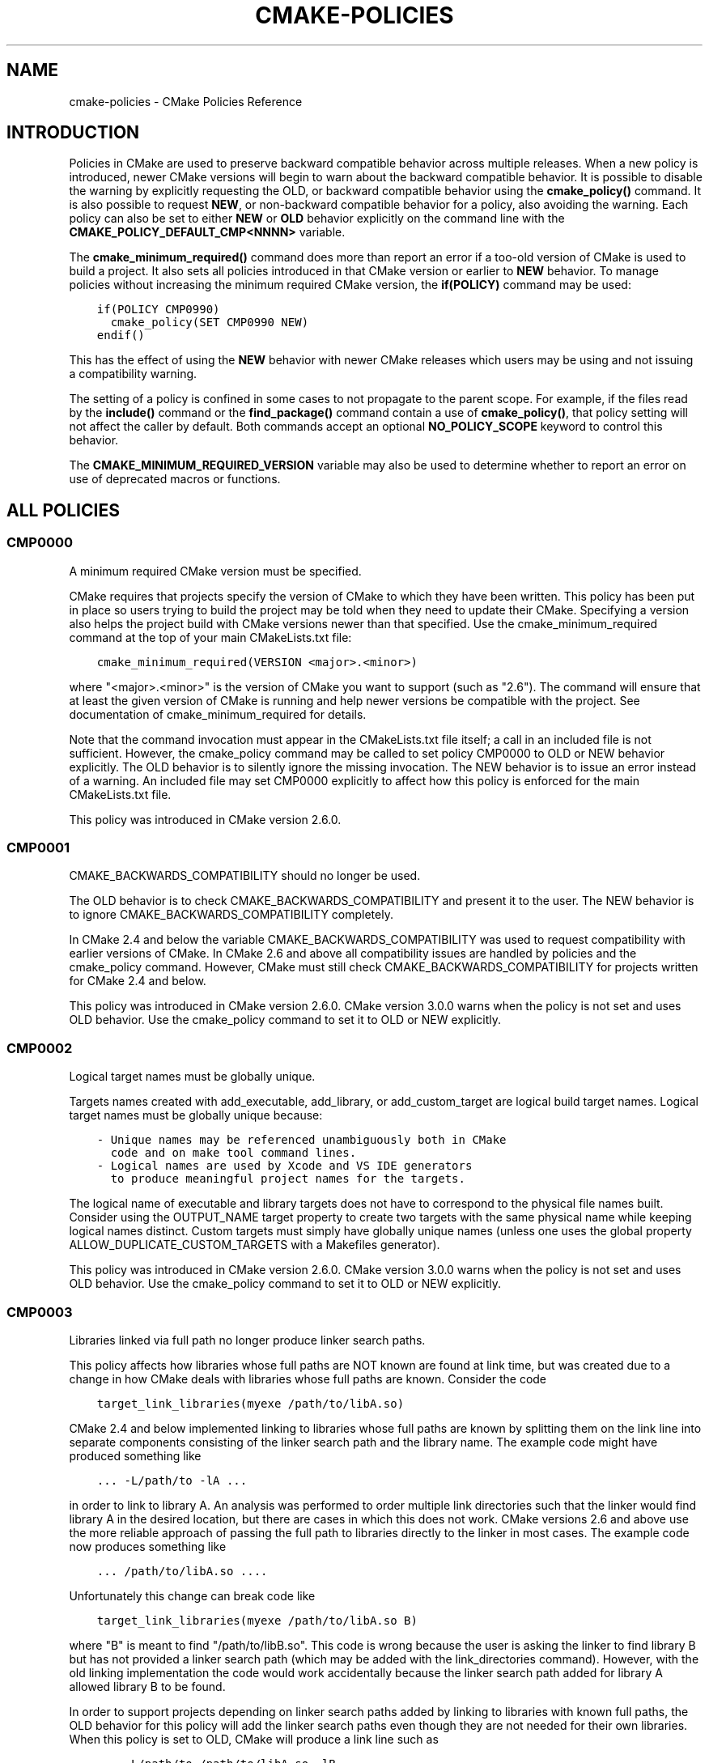 .\" Man page generated from reStructuredText.
.
.TH "CMAKE-POLICIES" "7" "June 09, 2014" "3.0.0" "CMake"
.SH NAME
cmake-policies \- CMake Policies Reference
.
.nr rst2man-indent-level 0
.
.de1 rstReportMargin
\\$1 \\n[an-margin]
level \\n[rst2man-indent-level]
level margin: \\n[rst2man-indent\\n[rst2man-indent-level]]
-
\\n[rst2man-indent0]
\\n[rst2man-indent1]
\\n[rst2man-indent2]
..
.de1 INDENT
.\" .rstReportMargin pre:
. RS \\$1
. nr rst2man-indent\\n[rst2man-indent-level] \\n[an-margin]
. nr rst2man-indent-level +1
.\" .rstReportMargin post:
..
.de UNINDENT
. RE
.\" indent \\n[an-margin]
.\" old: \\n[rst2man-indent\\n[rst2man-indent-level]]
.nr rst2man-indent-level -1
.\" new: \\n[rst2man-indent\\n[rst2man-indent-level]]
.in \\n[rst2man-indent\\n[rst2man-indent-level]]u
..
.SH INTRODUCTION
.sp
Policies in CMake are used to preserve backward compatible behavior
across multiple releases.  When a new policy is introduced, newer CMake
versions will begin to warn about the backward compatible behavior.  It
is possible to disable the warning by explicitly requesting the OLD, or
backward compatible behavior using the \fBcmake_policy()\fP command.
It is also possible to request \fBNEW\fP, or non\-backward compatible behavior
for a policy, also avoiding the warning.  Each policy can also be set to
either \fBNEW\fP or \fBOLD\fP behavior explicitly on the command line with the
\fBCMAKE_POLICY_DEFAULT_CMP<NNNN>\fP variable.
.sp
The \fBcmake_minimum_required()\fP command does more than report an
error if a too\-old version of CMake is used to build a project.  It
also sets all policies introduced in that CMake version or earlier to
\fBNEW\fP behavior.  To manage policies without increasing the minimum required
CMake version, the \fBif(POLICY)\fP command may be used:
.INDENT 0.0
.INDENT 3.5
.sp
.nf
.ft C
if(POLICY CMP0990)
  cmake_policy(SET CMP0990 NEW)
endif()
.ft P
.fi
.UNINDENT
.UNINDENT
.sp
This has the effect of using the \fBNEW\fP behavior with newer CMake releases which
users may be using and not issuing a compatibility warning.
.sp
The setting of a policy is confined in some cases to not propagate to the
parent scope.  For example, if the files read by the \fBinclude()\fP command
or the \fBfind_package()\fP command contain a use of \fBcmake_policy()\fP,
that policy setting will not affect the caller by default.  Both commands accept
an optional \fBNO_POLICY_SCOPE\fP keyword to control this behavior.
.sp
The \fBCMAKE_MINIMUM_REQUIRED_VERSION\fP variable may also be used
to determine whether to report an error on use of deprecated macros or
functions.
.SH ALL POLICIES
.SS CMP0000
.sp
A minimum required CMake version must be specified.
.sp
CMake requires that projects specify the version of CMake to which
they have been written.  This policy has been put in place so users
trying to build the project may be told when they need to update their
CMake.  Specifying a version also helps the project build with CMake
versions newer than that specified.  Use the cmake_minimum_required
command at the top of your main CMakeLists.txt file:
.INDENT 0.0
.INDENT 3.5
.sp
.nf
.ft C
cmake_minimum_required(VERSION <major>.<minor>)
.ft P
.fi
.UNINDENT
.UNINDENT
.sp
where "<major>.<minor>" is the version of CMake you want to support
(such as "2.6").  The command will ensure that at least the given
version of CMake is running and help newer versions be compatible with
the project.  See documentation of cmake_minimum_required for details.
.sp
Note that the command invocation must appear in the CMakeLists.txt
file itself; a call in an included file is not sufficient.  However,
the cmake_policy command may be called to set policy CMP0000 to OLD or
NEW behavior explicitly.  The OLD behavior is to silently ignore the
missing invocation.  The NEW behavior is to issue an error instead of
a warning.  An included file may set CMP0000 explicitly to affect how
this policy is enforced for the main CMakeLists.txt file.
.sp
This policy was introduced in CMake version 2.6.0.
.SS CMP0001
.sp
CMAKE_BACKWARDS_COMPATIBILITY should no longer be used.
.sp
The OLD behavior is to check CMAKE_BACKWARDS_COMPATIBILITY and present
it to the user.  The NEW behavior is to ignore
CMAKE_BACKWARDS_COMPATIBILITY completely.
.sp
In CMake 2.4 and below the variable CMAKE_BACKWARDS_COMPATIBILITY was
used to request compatibility with earlier versions of CMake.  In
CMake 2.6 and above all compatibility issues are handled by policies
and the cmake_policy command.  However, CMake must still check
CMAKE_BACKWARDS_COMPATIBILITY for projects written for CMake 2.4 and
below.
.sp
This policy was introduced in CMake version 2.6.0.  CMake version
3.0.0 warns when the policy is not set and uses OLD behavior.  Use
the cmake_policy command to set it to OLD or NEW explicitly.
.SS CMP0002
.sp
Logical target names must be globally unique.
.sp
Targets names created with add_executable, add_library, or
add_custom_target are logical build target names.  Logical target
names must be globally unique because:
.INDENT 0.0
.INDENT 3.5
.sp
.nf
.ft C
\- Unique names may be referenced unambiguously both in CMake
  code and on make tool command lines.
\- Logical names are used by Xcode and VS IDE generators
  to produce meaningful project names for the targets.
.ft P
.fi
.UNINDENT
.UNINDENT
.sp
The logical name of executable and library targets does not have to
correspond to the physical file names built.  Consider using the
OUTPUT_NAME target property to create two targets with the same
physical name while keeping logical names distinct.  Custom targets
must simply have globally unique names (unless one uses the global
property ALLOW_DUPLICATE_CUSTOM_TARGETS with a Makefiles generator).
.sp
This policy was introduced in CMake version 2.6.0.  CMake version
3.0.0 warns when the policy is not set and uses OLD behavior.  Use
the cmake_policy command to set it to OLD or NEW explicitly.
.SS CMP0003
.sp
Libraries linked via full path no longer produce linker search paths.
.sp
This policy affects how libraries whose full paths are NOT known are
found at link time, but was created due to a change in how CMake deals
with libraries whose full paths are known.  Consider the code
.INDENT 0.0
.INDENT 3.5
.sp
.nf
.ft C
target_link_libraries(myexe /path/to/libA.so)
.ft P
.fi
.UNINDENT
.UNINDENT
.sp
CMake 2.4 and below implemented linking to libraries whose full paths
are known by splitting them on the link line into separate components
consisting of the linker search path and the library name.  The
example code might have produced something like
.INDENT 0.0
.INDENT 3.5
.sp
.nf
.ft C
\&... \-L/path/to \-lA ...
.ft P
.fi
.UNINDENT
.UNINDENT
.sp
in order to link to library A.  An analysis was performed to order
multiple link directories such that the linker would find library A in
the desired location, but there are cases in which this does not work.
CMake versions 2.6 and above use the more reliable approach of passing
the full path to libraries directly to the linker in most cases.  The
example code now produces something like
.INDENT 0.0
.INDENT 3.5
.sp
.nf
.ft C
\&... /path/to/libA.so ....
.ft P
.fi
.UNINDENT
.UNINDENT
.sp
Unfortunately this change can break code like
.INDENT 0.0
.INDENT 3.5
.sp
.nf
.ft C
target_link_libraries(myexe /path/to/libA.so B)
.ft P
.fi
.UNINDENT
.UNINDENT
.sp
where "B" is meant to find "/path/to/libB.so".  This code is wrong
because the user is asking the linker to find library B but has not
provided a linker search path (which may be added with the
link_directories command).  However, with the old linking
implementation the code would work accidentally because the linker
search path added for library A allowed library B to be found.
.sp
In order to support projects depending on linker search paths added by
linking to libraries with known full paths, the OLD behavior for this
policy will add the linker search paths even though they are not
needed for their own libraries.  When this policy is set to OLD, CMake
will produce a link line such as
.INDENT 0.0
.INDENT 3.5
.sp
.nf
.ft C
\&... \-L/path/to /path/to/libA.so \-lB ...
.ft P
.fi
.UNINDENT
.UNINDENT
.sp
which will allow library B to be found as it was previously.  When
this policy is set to NEW, CMake will produce a link line such as
.INDENT 0.0
.INDENT 3.5
.sp
.nf
.ft C
\&... /path/to/libA.so \-lB ...
.ft P
.fi
.UNINDENT
.UNINDENT
.sp
which more accurately matches what the project specified.
.sp
The setting for this policy used when generating the link line is that
in effect when the target is created by an add_executable or
add_library command.  For the example described above, the code
.INDENT 0.0
.INDENT 3.5
.sp
.nf
.ft C
cmake_policy(SET CMP0003 OLD) # or cmake_policy(VERSION 2.4)
add_executable(myexe myexe.c)
target_link_libraries(myexe /path/to/libA.so B)
.ft P
.fi
.UNINDENT
.UNINDENT
.sp
will work and suppress the warning for this policy.  It may also be
updated to work with the corrected linking approach:
.INDENT 0.0
.INDENT 3.5
.sp
.nf
.ft C
cmake_policy(SET CMP0003 NEW) # or cmake_policy(VERSION 2.6)
link_directories(/path/to) # needed to find library B
add_executable(myexe myexe.c)
target_link_libraries(myexe /path/to/libA.so B)
.ft P
.fi
.UNINDENT
.UNINDENT
.sp
Even better, library B may be specified with a full path:
.INDENT 0.0
.INDENT 3.5
.sp
.nf
.ft C
add_executable(myexe myexe.c)
target_link_libraries(myexe /path/to/libA.so /path/to/libB.so)
.ft P
.fi
.UNINDENT
.UNINDENT
.sp
When all items on the link line have known paths CMake does not check
this policy so it has no effect.
.sp
Note that the warning for this policy will be issued for at most one
target.  This avoids flooding users with messages for every target
when setting the policy once will probably fix all targets.
.sp
This policy was introduced in CMake version 2.6.0.  CMake version
3.0.0 warns when the policy is not set and uses OLD behavior.  Use
the cmake_policy command to set it to OLD or NEW explicitly.
.SS CMP0004
.sp
Libraries linked may not have leading or trailing whitespace.
.sp
CMake versions 2.4 and below silently removed leading and trailing
whitespace from libraries linked with code like
.INDENT 0.0
.INDENT 3.5
.sp
.nf
.ft C
target_link_libraries(myexe " A ")
.ft P
.fi
.UNINDENT
.UNINDENT
.sp
This could lead to subtle errors in user projects.
.sp
The OLD behavior for this policy is to silently remove leading and
trailing whitespace.  The NEW behavior for this policy is to diagnose
the existence of such whitespace as an error.  The setting for this
policy used when checking the library names is that in effect when the
target is created by an add_executable or add_library command.
.sp
This policy was introduced in CMake version 2.6.0.  CMake version
3.0.0 warns when the policy is not set and uses OLD behavior.  Use
the cmake_policy command to set it to OLD or NEW explicitly.
.SS CMP0005
.sp
Preprocessor definition values are now escaped automatically.
.sp
This policy determines whether or not CMake should generate escaped
preprocessor definition values added via add_definitions.  CMake
versions 2.4 and below assumed that only trivial values would be given
for macros in add_definitions calls.  It did not attempt to escape
non\-trivial values such as string literals in generated build rules.
CMake versions 2.6 and above support escaping of most values, but
cannot assume the user has not added escapes already in an attempt to
work around limitations in earlier versions.
.sp
The OLD behavior for this policy is to place definition values given
to add_definitions directly in the generated build rules without
attempting to escape anything.  The NEW behavior for this policy is to
generate correct escapes for all native build tools automatically.
See documentation of the COMPILE_DEFINITIONS target property for
limitations of the escaping implementation.
.sp
This policy was introduced in CMake version 2.6.0.  CMake version
3.0.0 warns when the policy is not set and uses OLD behavior.  Use
the cmake_policy command to set it to OLD or NEW explicitly.
.SS CMP0006
.sp
Installing MACOSX_BUNDLE targets requires a BUNDLE DESTINATION.
.sp
This policy determines whether the install(TARGETS) command must be
given a BUNDLE DESTINATION when asked to install a target with the
MACOSX_BUNDLE property set.  CMake 2.4 and below did not distinguish
application bundles from normal executables when installing targets.
CMake 2.6 provides a BUNDLE option to the install(TARGETS) command
that specifies rules specific to application bundles on the Mac.
Projects should use this option when installing a target with the
MACOSX_BUNDLE property set.
.sp
The OLD behavior for this policy is to fall back to the RUNTIME
DESTINATION if a BUNDLE DESTINATION is not given.  The NEW behavior
for this policy is to produce an error if a bundle target is installed
without a BUNDLE DESTINATION.
.sp
This policy was introduced in CMake version 2.6.0.  CMake version
3.0.0 warns when the policy is not set and uses OLD behavior.  Use
the cmake_policy command to set it to OLD or NEW explicitly.
.SS CMP0007
.sp
list command no longer ignores empty elements.
.sp
This policy determines whether the list command will ignore empty
elements in the list.  CMake 2.4 and below list commands ignored all
empty elements in the list.  For example, a;b;;c would have length 3
and not 4.  The OLD behavior for this policy is to ignore empty list
elements.  The NEW behavior for this policy is to correctly count
empty elements in a list.
.sp
This policy was introduced in CMake version 2.6.0.  CMake version
3.0.0 warns when the policy is not set and uses OLD behavior.  Use
the cmake_policy command to set it to OLD or NEW explicitly.
.SS CMP0008
.sp
Libraries linked by full\-path must have a valid library file name.
.sp
In CMake 2.4 and below it is possible to write code like
.INDENT 0.0
.INDENT 3.5
.sp
.nf
.ft C
target_link_libraries(myexe /full/path/to/somelib)
.ft P
.fi
.UNINDENT
.UNINDENT
.sp
where "somelib" is supposed to be a valid library file name such as
"libsomelib.a" or "somelib.lib".  For Makefile generators this
produces an error at build time because the dependency on the full
path cannot be found.  For VS IDE and Xcode generators this used to
work by accident because CMake would always split off the library
directory and ask the linker to search for the library by name
(\-lsomelib or somelib.lib).  Despite the failure with Makefiles, some
projects have code like this and build only with VS and/or Xcode.
This version of CMake prefers to pass the full path directly to the
native build tool, which will fail in this case because it does not
name a valid library file.
.sp
This policy determines what to do with full paths that do not appear
to name a valid library file.  The OLD behavior for this policy is to
split the library name from the path and ask the linker to search for
it.  The NEW behavior for this policy is to trust the given path and
pass it directly to the native build tool unchanged.
.sp
This policy was introduced in CMake version 2.6.1.  CMake version
3.0.0 warns when the policy is not set and uses OLD behavior.  Use
the cmake_policy command to set it to OLD or NEW explicitly.
.SS CMP0009
.sp
FILE GLOB_RECURSE calls should not follow symlinks by default.
.sp
In CMake 2.6.1 and below, FILE GLOB_RECURSE calls would follow through
symlinks, sometimes coming up with unexpectedly large result sets
because of symlinks to top level directories that contain hundreds of
thousands of files.
.sp
This policy determines whether or not to follow symlinks encountered
during a FILE GLOB_RECURSE call.  The OLD behavior for this policy is
to follow the symlinks.  The NEW behavior for this policy is not to
follow the symlinks by default, but only if FOLLOW_SYMLINKS is given
as an additional argument to the FILE command.
.sp
This policy was introduced in CMake version 2.6.2.  CMake version
3.0.0 warns when the policy is not set and uses OLD behavior.  Use
the cmake_policy command to set it to OLD or NEW explicitly.
.SS CMP0010
.sp
Bad variable reference syntax is an error.
.sp
In CMake 2.6.2 and below, incorrect variable reference syntax such as
a missing close\-brace ("${FOO") was reported but did not stop
processing of CMake code.  This policy determines whether a bad
variable reference is an error.  The OLD behavior for this policy is
to warn about the error, leave the string untouched, and continue.
The NEW behavior for this policy is to report an error.
.sp
This policy was introduced in CMake version 2.6.3.  CMake version
3.0.0 warns when the policy is not set and uses OLD behavior.  Use
the cmake_policy command to set it to OLD or NEW explicitly.
.SS CMP0011
.sp
Included scripts do automatic cmake_policy PUSH and POP.
.sp
In CMake 2.6.2 and below, CMake Policy settings in scripts loaded by
the include() and find_package() commands would affect the includer.
Explicit invocations of cmake_policy(PUSH) and cmake_policy(POP) were
required to isolate policy changes and protect the includer.  While
some scripts intend to affect the policies of their includer, most do
not.  In CMake 2.6.3 and above, include() and find_package() by
default PUSH and POP an entry on the policy stack around an included
script, but provide a NO_POLICY_SCOPE option to disable it.  This
policy determines whether or not to imply NO_POLICY_SCOPE for
compatibility.  The OLD behavior for this policy is to imply
NO_POLICY_SCOPE for include() and find_package() commands.  The NEW
behavior for this policy is to allow the commands to do their default
cmake_policy PUSH and POP.
.sp
This policy was introduced in CMake version 2.6.3.  CMake version
3.0.0 warns when the policy is not set and uses OLD behavior.  Use
the cmake_policy command to set it to OLD or NEW explicitly.
.SS CMP0012
.sp
if() recognizes numbers and boolean constants.
.sp
In CMake versions 2.6.4 and lower the if() command implicitly
dereferenced arguments corresponding to variables, even those named
like numbers or boolean constants, except for 0 and 1.  Numbers and
boolean constants such as true, false, yes, no, on, off, y, n,
notfound, ignore (all case insensitive) were recognized in some cases
but not all.  For example, the code "if(TRUE)" might have evaluated as
false.  Numbers such as 2 were recognized only in boolean expressions
like "if(NOT 2)" (leading to false) but not as a single\-argument like
"if(2)" (also leading to false).  Later versions of CMake prefer to
treat numbers and boolean constants literally, so they should not be
used as variable names.
.sp
The OLD behavior for this policy is to implicitly dereference
variables named like numbers and boolean constants.  The NEW behavior
for this policy is to recognize numbers and boolean constants without
dereferencing variables with such names.
.sp
This policy was introduced in CMake version 2.8.0.  CMake version
3.0.0 warns when the policy is not set and uses OLD behavior.  Use
the cmake_policy command to set it to OLD or NEW explicitly.
.SS CMP0013
.sp
Duplicate binary directories are not allowed.
.sp
CMake 2.6.3 and below silently permitted add_subdirectory() calls to
create the same binary directory multiple times.  During build system
generation files would be written and then overwritten in the build
tree and could lead to strange behavior.  CMake 2.6.4 and above
explicitly detect duplicate binary directories.  CMake 2.6.4 always
considers this case an error.  In CMake 2.8.0 and above this policy
determines whether or not the case is an error.  The OLD behavior for
this policy is to allow duplicate binary directories.  The NEW
behavior for this policy is to disallow duplicate binary directories
with an error.
.sp
This policy was introduced in CMake version 2.8.0.  CMake version
3.0.0 warns when the policy is not set and uses OLD behavior.  Use
the cmake_policy command to set it to OLD or NEW explicitly.
.SS CMP0014
.sp
Input directories must have CMakeLists.txt.
.sp
CMake versions before 2.8 silently ignored missing CMakeLists.txt
files in directories referenced by add_subdirectory() or subdirs(),
treating them as if present but empty.  In CMake 2.8.0 and above this
policy determines whether or not the case is an error.  The OLD
behavior for this policy is to silently ignore the problem.  The NEW
behavior for this policy is to report an error.
.sp
This policy was introduced in CMake version 2.8.0.  CMake version
3.0.0 warns when the policy is not set and uses OLD behavior.  Use
the cmake_policy command to set it to OLD or NEW explicitly.
.SS CMP0015
.sp
link_directories() treats paths relative to the source dir.
.sp
In CMake 2.8.0 and lower the link_directories() command passed
relative paths unchanged to the linker.  In CMake 2.8.1 and above the
link_directories() command prefers to interpret relative paths with
respect to CMAKE_CURRENT_SOURCE_DIR, which is consistent with
include_directories() and other commands.  The OLD behavior for this
policy is to use relative paths verbatim in the linker command.  The
NEW behavior for this policy is to convert relative paths to absolute
paths by appending the relative path to CMAKE_CURRENT_SOURCE_DIR.
.sp
This policy was introduced in CMake version 2.8.1.  CMake version
3.0.0 warns when the policy is not set and uses OLD behavior.  Use
the cmake_policy command to set it to OLD or NEW explicitly.
.SS CMP0016
.sp
target_link_libraries() reports error if its only argument is not a target.
.sp
In CMake 2.8.2 and lower the target_link_libraries() command silently
ignored if it was called with only one argument, and this argument
wasn\(aqt a valid target.  In CMake 2.8.3 and above it reports an error
in this case.
.sp
This policy was introduced in CMake version 2.8.3.  CMake version
3.0.0 warns when the policy is not set and uses OLD behavior.  Use
the cmake_policy command to set it to OLD or NEW explicitly.
.SS CMP0017
.sp
Prefer files from the CMake module directory when including from there.
.sp
Starting with CMake 2.8.4, if a cmake\-module shipped with CMake (i.e.
located in the CMake module directory) calls include() or
find_package(), the files located in the CMake module directory are
preferred over the files in CMAKE_MODULE_PATH.  This makes sure that
the modules belonging to CMake always get those files included which
they expect, and against which they were developed and tested.  In all
other cases, the files found in CMAKE_MODULE_PATH still take
precedence over the ones in the CMake module directory.  The OLD
behavior is to always prefer files from CMAKE_MODULE_PATH over files
from the CMake modules directory.
.sp
This policy was introduced in CMake version 2.8.4.  CMake version
3.0.0 warns when the policy is not set and uses OLD behavior.  Use
the cmake_policy command to set it to OLD or NEW explicitly.
.SS CMP0018
.sp
Ignore CMAKE_SHARED_LIBRARY_<Lang>_FLAGS variable.
.sp
CMake 2.8.8 and lower compiled sources in SHARED and MODULE libraries
using the value of the undocumented CMAKE_SHARED_LIBRARY_<Lang>_FLAGS
platform variable.  The variable contained platform\-specific flags
needed to compile objects for shared libraries.  Typically it included
a flag such as \-fPIC for position independent code but also included
other flags needed on certain platforms.  CMake 2.8.9 and higher
prefer instead to use the POSITION_INDEPENDENT_CODE target property to
determine what targets should be position independent, and new
undocumented platform variables to select flags while ignoring
CMAKE_SHARED_LIBRARY_<Lang>_FLAGS completely.
.sp
The default for either approach produces identical compilation flags,
but if a project modifies CMAKE_SHARED_LIBRARY_<Lang>_FLAGS from its
original value this policy determines which approach to use.
.sp
The OLD behavior for this policy is to ignore the
POSITION_INDEPENDENT_CODE property for all targets and use the
modified value of CMAKE_SHARED_LIBRARY_<Lang>_FLAGS for SHARED and
MODULE libraries.
.sp
The NEW behavior for this policy is to ignore
CMAKE_SHARED_LIBRARY_<Lang>_FLAGS whether it is modified or not and
honor the POSITION_INDEPENDENT_CODE target property.
.sp
This policy was introduced in CMake version 2.8.9.  CMake version
3.0.0 warns when the policy is not set and uses OLD behavior.  Use
the cmake_policy command to set it to OLD or NEW explicitly.
.SS CMP0019
.sp
Do not re\-expand variables in include and link information.
.sp
CMake 2.8.10 and lower re\-evaluated values given to the
include_directories, link_directories, and link_libraries commands to
expand any leftover variable references at the end of the
configuration step.  This was for strict compatibility with VERY early
CMake versions because all variable references are now normally
evaluated during CMake language processing.  CMake 2.8.11 and higher
prefer to skip the extra evaluation.
.sp
The OLD behavior for this policy is to re\-evaluate the values for
strict compatibility.  The NEW behavior for this policy is to leave
the values untouched.
.sp
This policy was introduced in CMake version 2.8.11.  CMake version
3.0.0 warns when the policy is not set and uses OLD behavior.  Use
the cmake_policy command to set it to OLD or NEW explicitly.
.SS CMP0020
.sp
Automatically link Qt executables to qtmain target on Windows.
.sp
CMake 2.8.10 and lower required users of Qt to always specify a link
dependency to the qtmain.lib static library manually on Windows.
CMake 2.8.11 gained the ability to evaluate generator expressions
while determining the link dependencies from IMPORTED targets.  This
allows CMake itself to automatically link executables which link to Qt
to the qtmain.lib library when using IMPORTED Qt targets.  For
applications already linking to qtmain.lib, this should have little
impact.  For applications which supply their own alternative WinMain
implementation and for applications which use the QAxServer library,
this automatic linking will need to be disabled as per the
documentation.
.sp
The OLD behavior for this policy is not to link executables to
qtmain.lib automatically when they link to the QtCore IMPORTEDtarget.
The NEW behavior for this policy is to link executables to qtmain.lib
automatically when they link to QtCore IMPORTED target.
.sp
This policy was introduced in CMake version 2.8.11.  CMake version
3.0.0 warns when the policy is not set and uses OLD behavior.  Use
the cmake_policy command to set it to OLD or NEW explicitly.
.SS CMP0021
.sp
Fatal error on relative paths in INCLUDE_DIRECTORIES target property.
.sp
CMake 2.8.10.2 and lower allowed the INCLUDE_DIRECTORIES target
property to contain relative paths.  The base path for such relative
entries is not well defined.  CMake 2.8.12 issues a FATAL_ERROR if the
INCLUDE_DIRECTORIES property contains a relative path.
.sp
The OLD behavior for this policy is not to warn about relative paths
in the INCLUDE_DIRECTORIES target property.  The NEW behavior for this
policy is to issue a FATAL_ERROR if INCLUDE_DIRECTORIES contains a
relative path.
.sp
This policy was introduced in CMake version 2.8.12.  CMake version
3.0.0 warns when the policy is not set and uses OLD behavior.  Use
the cmake_policy command to set it to OLD or NEW explicitly.
.SS CMP0022
.sp
INTERFACE_LINK_LIBRARIES defines the link interface.
.sp
CMake 2.8.11 constructed the \(aqlink interface\(aq of a target from
properties matching \fB(IMPORTED_)?LINK_INTERFACE_LIBRARIES(_<CONFIG>)?\fP\&.
The modern way to specify config\-sensitive content is to use generator
expressions and the \fBIMPORTED_\fP prefix makes uniform processing of the
link interface with generator expressions impossible.  The
INTERFACE_LINK_LIBRARIES target property was introduced as a
replacement in CMake 2.8.12.  This new property is named consistently
with the INTERFACE_COMPILE_DEFINITIONS, INTERFACE_INCLUDE_DIRECTORIES
and INTERFACE_COMPILE_OPTIONS properties.  For in\-build targets, CMake
will use the INTERFACE_LINK_LIBRARIES property as the source of the
link interface only if policy CMP0022 is NEW.  When exporting a target
which has this policy set to NEW, only the INTERFACE_LINK_LIBRARIES
property will be processed and generated for the IMPORTED target by
default.  A new option to the install(EXPORT) and export commands
allows export of the old\-style properties for compatibility with
downstream users of CMake versions older than 2.8.12.  The
target_link_libraries command will no longer populate the properties
matching LINK_INTERFACE_LIBRARIES(_<CONFIG>)? if this policy is NEW.
.sp
Warning\-free future\-compatible code which works with CMake 2.8.9 onwards
can be written by using the \fBLINK_PRIVATE\fP and \fBLINK_PUBLIC\fP keywords
of \fBtarget_link_libraries()\fP\&.
.sp
The OLD behavior for this policy is to ignore the
INTERFACE_LINK_LIBRARIES property for in\-build targets.  The NEW
behavior for this policy is to use the INTERFACE_LINK_LIBRARIES
property for in\-build targets, and ignore the old properties matching
\fB(IMPORTED_)?LINK_INTERFACE_LIBRARIES(_<CONFIG>)?\fP\&.
.sp
This policy was introduced in CMake version 2.8.12.  CMake version
3.0.0 warns when the policy is not set and uses OLD behavior.  Use
the cmake_policy command to set it to OLD or NEW explicitly.
.SS CMP0023
.sp
Plain and keyword target_link_libraries signatures cannot be mixed.
.sp
CMake 2.8.12 introduced the target_link_libraries signature using the
PUBLIC, PRIVATE, and INTERFACE keywords to generalize the LINK_PUBLIC
and LINK_PRIVATE keywords introduced in CMake 2.8.7.  Use of
signatures with any of these keywords sets the link interface of a
target explicitly, even if empty.  This produces confusing behavior
when used in combination with the historical behavior of the plain
target_link_libraries signature.  For example, consider the code:
.INDENT 0.0
.INDENT 3.5
.sp
.nf
.ft C
target_link_libraries(mylib A)
target_link_libraries(mylib PRIVATE B)
.ft P
.fi
.UNINDENT
.UNINDENT
.sp
After the first line the link interface has not been set explicitly so
CMake would use the link implementation, A, as the link interface.
However, the second line sets the link interface to empty.  In order
to avoid this subtle behavior CMake now prefers to disallow mixing the
plain and keyword signatures of target_link_libraries for a single
target.
.sp
The OLD behavior for this policy is to allow keyword and plain
target_link_libraries signatures to be mixed.  The NEW behavior for
this policy is to not to allow mixing of the keyword and plain
signatures.
.sp
This policy was introduced in CMake version 2.8.12.  CMake version
3.0.0 warns when the policy is not set and uses OLD behavior.  Use
the cmake_policy command to set it to OLD or NEW explicitly.
.SS CMP0024
.sp
Disallow include export result.
.sp
CMake 2.8.12 and lower allowed use of the include() command with the
result of the export() command.  This relies on the assumption that
the export() command has an immediate effect at configure\-time during
a cmake run.  Certain properties of targets are not fully determined
until later at generate\-time, such as the link language and complete
list of link libraries.  Future refactoring will change the effect of
the export() command to be executed at generate\-time.  Use ALIAS
targets instead in cases where the goal is to refer to targets by
another name.
.sp
The OLD behavior for this policy is to allow including the result of
an export() command.  The NEW behavior for this policy is not to
allow including the result of an export() command.
.sp
This policy was introduced in CMake version 3.0.  CMake version
3.0.0 warns when the policy is not set and uses OLD behavior.  Use
the cmake_policy command to set it to OLD or NEW explicitly.
.SS CMP0025
.sp
Compiler id for Apple Clang is now \fBAppleClang\fP\&.
.sp
CMake 3.0 and above recognize that Apple Clang is a different compiler
than upstream Clang and that they have different version numbers.
CMake now prefers to present this to projects by setting the
\fBCMAKE_<LANG>_COMPILER_ID\fP variable to \fBAppleClang\fP instead
of \fBClang\fP\&.  However, existing projects may assume the compiler id for
Apple Clang is just \fBClang\fP as it was in CMake versions prior to 3.0.
Therefore this policy determines for Apple Clang which compiler id to
report in the \fBCMAKE_<LANG>_COMPILER_ID\fP variable after
language \fB<LANG>\fP is enabled by the \fBproject()\fP or
\fBenable_language()\fP command.  The policy must be set prior
to the invocation of either command.
.sp
The OLD behavior for this policy is to use compiler id \fBClang\fP\&.  The
NEW behavior for this policy is to use compiler id \fBAppleClang\fP\&.
.sp
This policy was introduced in CMake version 3.0.  Use the
\fBcmake_policy()\fP command to set this policy to OLD or NEW explicitly.
Unlike most policies, CMake version 3.0.0 does \fInot\fP warn
by default when this policy is not set and simply uses OLD behavior.
See documentation of the
\fBCMAKE_POLICY_WARNING_CMP0025\fP
variable to control the warning.
.SS CMP0026
.sp
Disallow use of the LOCATION target property.
.sp
CMake 2.8.12 and lower allowed reading the LOCATION target
property (and configuration\-specific variants) to
determine the eventual location of build targets.  This relies on the
assumption that all necessary information is available at
configure\-time to determine the final location and filename of the
target.  However, this property is not fully determined until later at
generate\-time.  At generate time, the $<TARGET_FILE> generator
expression can be used to determine the eventual LOCATION of a target
output.
.sp
Code which reads the LOCATION target property can be ported to use the
$<TARGET_FILE> generator expression together with the file(GENERATE)
subcommand to generate a file containing the target location.
.sp
The OLD behavior for this policy is to allow reading the LOCATION
properties from build\-targets.  The NEW behavior for this policy is to
not to allow reading the LOCATION properties from build\-targets.
.sp
This policy was introduced in CMake version 3.0.  CMake version
3.0.0 warns when the policy is not set and uses OLD behavior.  Use
the cmake_policy command to set it to OLD or NEW explicitly.
.SS CMP0027
.sp
Conditionally linked imported targets with missing include directories.
.sp
CMake 2.8.11 introduced introduced the concept of
INTERFACE_INCLUDE_DIRECTORIES, and a check at cmake time that the
entries in the INTERFACE_INCLUDE_DIRECTORIES of an IMPORTED target
actually exist.  CMake 2.8.11 also introduced generator expression
support in the target_link_libraries command.  However, if an imported
target is linked as a result of a generator expression evaluation, the
entries in the INTERFACE_INCLUDE_DIRECTORIES of that target were not
checked for existence as they should be.
.sp
The OLD behavior of this policy is to report a warning if an entry in
the INTERFACE_INCLUDE_DIRECTORIES of a generator\-expression
conditionally linked IMPORTED target does not exist.
.sp
The NEW behavior of this policy is to report an error if an entry in
the INTERFACE_INCLUDE_DIRECTORIES of a generator\-expression
conditionally linked IMPORTED target does not exist.
.sp
This policy was introduced in CMake version 3.0.  CMake version
3.0.0 warns when the policy is not set and uses OLD behavior.  Use
the cmake_policy command to set it to OLD or NEW explicitly.
.SS CMP0028
.sp
Double colon in target name means ALIAS or IMPORTED target.
.sp
CMake 2.8.12 and lower allowed the use of targets and files with double
colons in target_link_libraries, with some buildsystem generators.
.sp
The use of double\-colons is a common pattern used to namespace IMPORTED
targets and ALIAS targets.  When computing the link dependencies of a target,
the name of each dependency could either be a target, or a file on disk.
Previously, if a target was not found with a matching name, the name was
considered to refer to a file on disk.  This can lead to confusing error
messages if there is a typo in what should be a target name.
.sp
The OLD behavior for this policy is to search for targets, then files on disk,
even if the search term contains double\-colons.  The NEW behavior for this
policy is to issue a FATAL_ERROR if a link dependency contains
double\-colons but is not an IMPORTED target or an ALIAS target.
.sp
This policy was introduced in CMake version 3.0.  CMake version
3.0.0 warns when the policy is not set and uses OLD behavior.  Use
the cmake_policy command to set it to OLD or NEW explicitly.
.SS CMP0029
.sp
The \fBsubdir_depends()\fP command should not be called.
.sp
The implementation of this command has been empty since December 2001
but was kept in CMake for compatibility for a long time.
.sp
CMake >= 3.0 prefer that this command never be called.
The OLD behavior for this policy is to allow the command to be called.
The NEW behavior for this policy is to issue a FATAL_ERROR when the
command is called.
.sp
This policy was introduced in CMake version 3.0\&.
CMake version 3.0.0 warns when the policy is not set and uses
OLD behavior.  Use the cmake_policy command to set it to OLD or
NEW explicitly.
.SS CMP0030
.sp
The \fBuse_mangled_mesa()\fP command should not be called.
.sp
This command was created in September 2001 to support VTK before
modern CMake language and custom command capabilities.  VTK has
not used it in years.
.sp
CMake >= 3.0 prefer that this command never be called.
The OLD behavior for this policy is to allow the command to be called.
The NEW behavior for this policy is to issue a FATAL_ERROR when the
command is called.
.sp
This policy was introduced in CMake version 3.0\&.
CMake version 3.0.0 warns when the policy is not set and uses
OLD behavior.  Use the cmake_policy command to set it to OLD or
NEW explicitly.
.SS CMP0031
.sp
The \fBload_command()\fP command should not be called.
.sp
This command was added in August 2002 to allow projects to add
arbitrary commands implemented in C or C++.  However, it does
not work when the toolchain in use does not match the ABI of
the CMake process.  It has been mostly superseded by the
\fBmacro()\fP and \fBfunction()\fP commands.
.sp
CMake >= 3.0 prefer that this command never be called.
The OLD behavior for this policy is to allow the command to be called.
The NEW behavior for this policy is to issue a FATAL_ERROR when the
command is called.
.sp
This policy was introduced in CMake version 3.0\&.
CMake version 3.0.0 warns when the policy is not set and uses
OLD behavior.  Use the cmake_policy command to set it to OLD or
NEW explicitly.
.SS CMP0032
.sp
The \fBoutput_required_files()\fP command should not be called.
.sp
This command was added in June 2001 to expose the then\-current CMake
implicit dependency scanner.  CMake\(aqs real implicit dependency scanner
has evolved since then but is not exposed through this command.  The
scanning capabilities of this command are very limited and this
functionality is better achieved through dedicated outside tools.
.sp
CMake >= 3.0 prefer that this command never be called.
The OLD behavior for this policy is to allow the command to be called.
The NEW behavior for this policy is to issue a FATAL_ERROR when the
command is called.
.sp
This policy was introduced in CMake version 3.0\&.
CMake version 3.0.0 warns when the policy is not set and uses
OLD behavior.  Use the cmake_policy command to set it to OLD or
NEW explicitly.
.SS CMP0033
.sp
The \fBexport_library_dependencies()\fP command should not be called.
.sp
This command was added in January 2003 to export \fB<tgt>_LIB_DEPENDS\fP
internal CMake cache entries to a file for installation with a project.
This was used at the time to allow transitive link dependencies to
work for applications outside of the original build tree of a project.
The functionality has been superseded by the \fBexport()\fP and
\fBinstall(EXPORT)\fP commands.
.sp
CMake >= 3.0 prefer that this command never be called.
The OLD behavior for this policy is to allow the command to be called.
The NEW behavior for this policy is to issue a FATAL_ERROR when the
command is called.
.sp
This policy was introduced in CMake version 3.0\&.
CMake version 3.0.0 warns when the policy is not set and uses
OLD behavior.  Use the cmake_policy command to set it to OLD or
NEW explicitly.
.SS CMP0034
.sp
The \fButility_source()\fP command should not be called.
.sp
This command was introduced in March 2001 to help build executables used to
generate other files.  This approach has long been replaced by
\fBadd_executable()\fP combined with \fBadd_custom_command()\fP\&.
.sp
CMake >= 3.0 prefer that this command never be called.
The OLD behavior for this policy is to allow the command to be called.
The NEW behavior for this policy is to issue a FATAL_ERROR when the
command is called.
.sp
This policy was introduced in CMake version 3.0\&.
CMake version 3.0.0 warns when the policy is not set and uses
OLD behavior.  Use the cmake_policy command to set it to OLD or
NEW explicitly.
.SS CMP0035
.sp
The \fBvariable_requires()\fP command should not be called.
.sp
This command was introduced in November 2001 to perform some conditional
logic.  It has long been replaced by the \fBif()\fP command.
.sp
CMake >= 3.0 prefer that this command never be called.
The OLD behavior for this policy is to allow the command to be called.
The NEW behavior for this policy is to issue a FATAL_ERROR when the
command is called.
.sp
This policy was introduced in CMake version 3.0\&.
CMake version 3.0.0 warns when the policy is not set and uses
OLD behavior.  Use the cmake_policy command to set it to OLD or
NEW explicitly.
.SS CMP0036
.sp
The \fBbuild_name()\fP command should not be called.
.sp
This command was added in May 2001 to compute a name for the current
operating system and compiler combination.  The command has long been
documented as discouraged and replaced by the \fBCMAKE_SYSTEM\fP
and \fBCMAKE_<LANG>_COMPILER\fP variables.
.sp
CMake >= 3.0 prefer that this command never be called.
The OLD behavior for this policy is to allow the command to be called.
The NEW behavior for this policy is to issue a FATAL_ERROR when the
command is called.
.sp
This policy was introduced in CMake version 3.0\&.
CMake version 3.0.0 warns when the policy is not set and uses
OLD behavior.  Use the cmake_policy command to set it to OLD or
NEW explicitly.
.SS CMP0037
.sp
Target names should not be reserved and should match a validity pattern.
.sp
CMake 2.8.12 and lower allowed creating targets using \fBadd_library()\fP,
\fBadd_executable()\fP and \fBadd_custom_target()\fP with unrestricted
choice for the target name.  Newer cmake features such
as \fBcmake\-generator\-expressions(7)\fP and some
diagnostics expect target names to match a restricted pattern.
.sp
Target names may contain upper and lower case letters, numbers, the underscore
character (_), dot(.), plus(+) and minus(\-).  As a special case, ALIAS
targets and IMPORTED targets may contain two consequtive colons.
.sp
Target names reserved by one or more CMake generators are not allowed.
Among others these include "all", "help" and "test".
.sp
The OLD behavior for this policy is to allow creating targets with
reserved names or which do not match the validity pattern.
The NEW behavior for this policy is to report an error
if an add_* command is used with an invalid target name.
.sp
This policy was introduced in CMake version 3.0.  CMake version
3.0.0 warns when the policy is not set and uses OLD behavior.  Use
the cmake_policy command to set it to OLD or NEW explicitly.
.SS CMP0038
.sp
Targets may not link directly to themselves.
.sp
CMake 2.8.12 and lower allowed a build target to link to itself directly with
a \fBtarget_link_libraries()\fP call. This is an indicator of a bug in
user code.
.sp
The OLD behavior for this policy is to ignore targets which list themselves
in their own link implementation.  The NEW behavior for this policy is to
report an error if a target attempts to link to itself.
.sp
This policy was introduced in CMake version 3.0.  CMake version
3.0.0 warns when the policy is not set and uses OLD behavior.  Use
the cmake_policy command to set it to OLD or NEW explicitly.
.SS CMP0039
.sp
Utility targets may not have link dependencies.
.sp
CMake 2.8.12 and lower allowed using utility targets in the left hand side
position of the \fBtarget_link_libraries()\fP command. This is an indicator
of a bug in user code.
.sp
The OLD behavior for this policy is to ignore attempts to set the link
libraries of utility targets.  The NEW behavior for this policy is to
report an error if an attempt is made to set the link libraries of a
utility target.
.sp
This policy was introduced in CMake version 3.0.  CMake version
3.0.0 warns when the policy is not set and uses OLD behavior.  Use
the cmake_policy command to set it to OLD or NEW explicitly.
.SS CMP0040
.sp
The target in the TARGET signature of add_custom_command() must exist.
.sp
CMake 2.8.12 and lower silently ignored a custom command created with
the TARGET signature of \fBadd_custom_command()\fP
if the target is unknown.
.sp
The OLD behavior for this policy is to ignore custom commands
for unknown targets. The NEW behavior for this policy is to report an error
if the target referenced in \fBadd_custom_command()\fP is unknown.
.sp
This policy was introduced in CMake version 3.0.  CMake version
3.0.0 warns when the policy is not set and uses OLD behavior.  Use
the cmake_policy command to set it to OLD or NEW explicitly.
.SS CMP0041
.sp
Error on relative include with generator expression.
.sp
Diagnostics in CMake 2.8.12 and lower silently ignored an entry in the
\fBINTERFACE_INCLUDE_DIRECTORIES\fP of a target if it contained a generator
expression at any position.
.sp
The path entries in that target property should not be relative. High\-level
API should ensure that by adding either a source directory or a install
directory prefix, as appropriate.
.sp
As an additional diagnostic, the \fBINTERFACE_INCLUDE_DIRECTORIES\fP generated
on an \fBIMPORTED\fP target for the install location should not contain
paths in the source directory or the build directory.
.sp
The OLD behavior for this policy is to ignore relative path entries if they
contain a generator expression. The NEW behavior for this policy is to report
an error if a generator expression appears in another location and the path is
relative.
.sp
This policy was introduced in CMake version 3.0.  CMake version
3.0.0 warns when the policy is not set and uses OLD behavior.  Use
the cmake_policy command to set it to OLD or NEW explicitly.
.SS CMP0042
.sp
\fBMACOSX_RPATH\fP is enabled by default.
.sp
CMake 2.8.12 and newer has support for using \fB@rpath\fP in a target\(aqs install
name.  This was enabled by setting the target property
\fBMACOSX_RPATH\fP\&.  The \fB@rpath\fP in an install name is a more
flexible and powerful mechanism than \fB@executable_path\fP or \fB@loader_path\fP
for locating shared libraries.
.sp
CMake 3.0 and later prefer this property to be ON by default.  Projects
wanting \fB@rpath\fP in a target\(aqs install name may remove any setting of
the \fBINSTALL_NAME_DIR\fP and \fBCMAKE_INSTALL_NAME_DIR\fP
variables.
.sp
This policy was introduced in CMake version 3.0.  CMake version
3.0.0 warns when the policy is not set and uses OLD behavior.  Use
the cmake_policy command to set it to OLD or NEW explicitly.
.SS CMP0043
.sp
Ignore COMPILE_DEFINITIONS_<Config> properties
.sp
CMake 2.8.12 and lower allowed setting the
\fBCOMPILE_DEFINITIONS_<CONFIG>\fP target property and
\fBCOMPILE_DEFINITIONS_<CONFIG>\fP directory property to apply
configuration\-specific compile definitions.
.sp
Since CMake 2.8.10, the \fBCOMPILE_DEFINITIONS\fP property has supported
\fBgenerator expressions\fP for setting
configuration\-dependent content.  The continued existence of the suffixed
variables is redundant, and causes a maintenance burden.  Population of the
\fBCOMPILE_DEFINITIONS_DEBUG\fP property
may be replaced with a population of \fBCOMPILE_DEFINITIONS\fP directly
or via \fBtarget_compile_definitions()\fP:
.INDENT 0.0
.INDENT 3.5
.sp
.nf
.ft C
# Old Interfaces:
set_property(TARGET tgt APPEND PROPERTY
  COMPILE_DEFINITIONS_DEBUG DEBUG_MODE
)
set_property(DIRECTORY APPEND PROPERTY
  COMPILE_DEFINITIONS_DEBUG DIR_DEBUG_MODE
)

# New Interfaces:
set_property(TARGET tgt APPEND PROPERTY
  COMPILE_DEFINITIONS $<$<CONFIG:Debug>:DEBUG_MODE>
)
target_compile_definitions(tgt PRIVATE $<$<CONFIG:Debug>:DEBUG_MODE>)
set_property(DIRECTORY APPEND PROPERTY
  COMPILE_DEFINITIONS $<$<CONFIG:Debug>:DIR_DEBUG_MODE>
)
.ft P
.fi
.UNINDENT
.UNINDENT
.sp
The OLD behavior for this policy is to consume the content of the suffixed
\fBCOMPILE_DEFINITIONS_<CONFIG>\fP target property when generating the
compilation command. The NEW behavior for this policy is to ignore the content
of the \fBCOMPILE_DEFINITIONS_<CONFIG>\fP target property .
.sp
This policy was introduced in CMake version 3.0.  CMake version
3.0.0 warns when the policy is not set and uses OLD behavior.  Use
the cmake_policy command to set it to OLD or NEW explicitly.
.SS CMP0044
.sp
Case sensitive \fB<LANG>_COMPILER_ID\fP generator expressions
.sp
CMake 2.8.12 introduced the \fB<LANG>_COMPILER_ID\fP
\fBgenerator expressions\fP to allow
comparison of the \fBCMAKE_<LANG>_COMPILER_ID\fP with a test value.  The
possible valid values are lowercase, but the comparison with the test value
was performed case\-insensitively.
.sp
The OLD behavior for this policy is to perform a case\-insensitive comparison
with the value in the \fB<LANG>_COMPILER_ID\fP expression. The NEW behavior
for this policy is to perform a case\-sensitive comparison with the value in
the \fB<LANG>_COMPILER_ID\fP expression.
.sp
This policy was introduced in CMake version 3.0.  CMake version
3.0.0 warns when the policy is not set and uses OLD behavior.  Use
the cmake_policy command to set it to OLD or NEW explicitly.
.SS CMP0045
.sp
Error on non\-existent target in get_target_property.
.sp
In CMake 2.8.12 and lower, the \fBget_target_property()\fP command accepted
a non\-existent target argument without issuing any error or warning.  The
result variable is set to a \fB\-NOTFOUND\fP value.
.sp
The OLD behavior for this policy is to issue no warning and set the result
variable to a \fB\-NOTFOUND\fP value.  The NEW behavior
for this policy is to issue a \fBFATAL_ERROR\fP if the command is called with a
non\-existent target.
.sp
This policy was introduced in CMake version 3.0.  CMake version
3.0.0 warns when the policy is not set and uses OLD behavior.  Use
the cmake_policy command to set it to OLD or NEW explicitly.
.SS CMP0046
.sp
Error on non\-existent dependency in add_dependencies.
.sp
CMake 2.8.12 and lower silently ignored non\-existent dependencies
listed in the \fBadd_dependencies()\fP command.
.sp
The OLD behavior for this policy is to silently ignore non\-existent
dependencies. The NEW behavior for this policy is to report an error
if non\-existent dependencies are listed in the \fBadd_dependencies()\fP
command.
.sp
This policy was introduced in CMake version 3.0.
CMake version 3.0.0 warns when the policy is not set and uses
OLD behavior.  Use the cmake_policy command to set it to OLD or
NEW explicitly.
.SS CMP0047
.sp
Use \fBQCC\fP compiler id for the qcc drivers on QNX.
.sp
CMake 3.0 and above recognize that the QNX qcc compiler driver is
different from the GNU compiler.
CMake now prefers to present this to projects by setting the
\fBCMAKE_<LANG>_COMPILER_ID\fP variable to \fBQCC\fP instead
of \fBGNU\fP\&.  However, existing projects may assume the compiler id for
QNX qcc is just \fBGNU\fP as it was in CMake versions prior to 3.0.
Therefore this policy determines for QNX qcc which compiler id to
report in the \fBCMAKE_<LANG>_COMPILER_ID\fP variable after
language \fB<LANG>\fP is enabled by the \fBproject()\fP or
\fBenable_language()\fP command.  The policy must be set prior
to the invocation of either command.
.sp
The OLD behavior for this policy is to use the \fBGNU\fP compiler id
for the qcc and QCC compiler drivers. The NEW behavior for this policy
is to use the \fBQCC\fP compiler id for those drivers.
.sp
This policy was introduced in CMake version 3.0.  Use the
\fBcmake_policy()\fP command to set this policy to OLD or NEW explicitly.
Unlike most policies, CMake version 3.0.0 does \fInot\fP warn
by default when this policy is not set and simply uses OLD behavior.
See documentation of the
\fBCMAKE_POLICY_WARNING_CMP0047\fP
variable to control the warning.
.SS CMP0048
.sp
The \fBproject()\fP command manages VERSION variables.
.sp
CMake version 3.0 introduced the \fBVERSION\fP option of the \fBproject()\fP
command to specify a project version as well as the name.  In order to keep
\fBPROJECT_VERSION\fP and related variables consistent with variable
\fBPROJECT_NAME\fP it is necessary to set the VERSION variables
to the empty string when no \fBVERSION\fP is given to \fBproject()\fP\&.
However, this can change behavior for existing projects that set VERSION
variables themselves since \fBproject()\fP may now clear them.
This policy controls the behavior for compatibility with such projects.
.sp
The OLD behavior for this policy is to leave VERSION variables untouched.
The NEW behavior for this policy is to set VERSION as documented by the
\fBproject()\fP command.
.sp
This policy was introduced in CMake version 3.0.
CMake version 3.0.0 warns when the policy is not set and uses
OLD behavior.  Use the cmake_policy command to set it to OLD or
NEW explicitly.
.SS CMP0049
.sp
Do not expand variables in target source entries.
.sp
CMake 2.8.12 and lower performed and extra layer of variable expansion
when evaluating source file names:
.INDENT 0.0
.INDENT 3.5
.sp
.nf
.ft C
set(a_source foo.c)
add_executable(foo \e${a_source})
.ft P
.fi
.UNINDENT
.UNINDENT
.sp
This was undocumented behavior.
.sp
The OLD behavior for this policy is to expand such variables when processing
the target sources.  The NEW behavior for this policy is to issue an error
if such variables need to be expanded.
.sp
This policy was introduced in CMake version 3.0.
CMake version 3.0.0 warns when the policy is not set and uses
OLD behavior.  Use the cmake_policy command to set it to OLD or
NEW explicitly.
.SS CMP0050
.sp
Disallow add_custom_command SOURCE signatures.
.sp
CMake 2.8.12 and lower allowed a signature for \fBadd_custom_command()\fP
which specified an input to a command.  This was undocumented behavior.
Modern use of CMake associates custom commands with their output, rather
than their input.
.sp
The OLD behavior for this policy is to allow the use of
\fBadd_custom_command()\fP SOURCE signatures.  The NEW behavior for this
policy is to issue an error if such a signature is used.
.sp
This policy was introduced in CMake version 3.0.
CMake version 3.0.0 warns when the policy is not set and uses
OLD behavior.  Use the cmake_policy command to set it to OLD or
NEW explicitly.
.SH COPYRIGHT
2000-2014 Kitware, Inc.
.\" Generated by docutils manpage writer.
.
